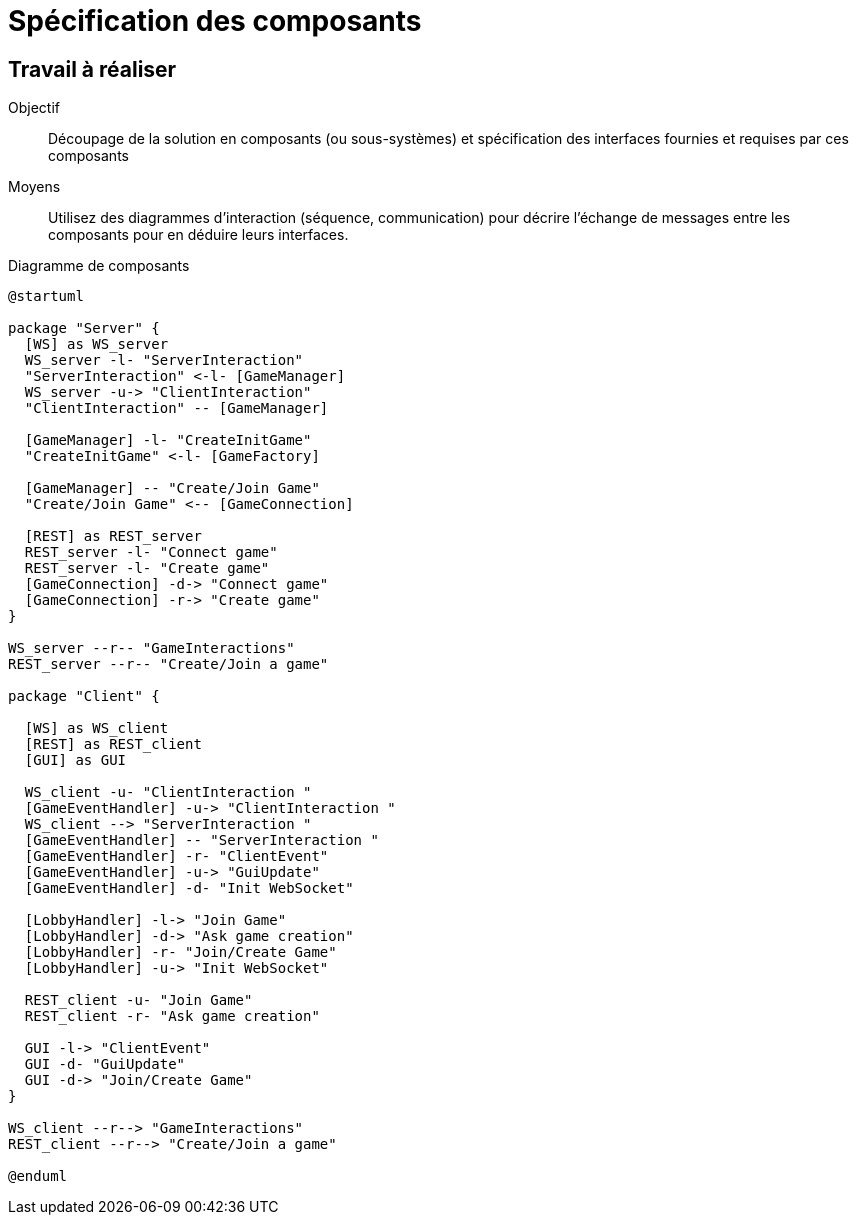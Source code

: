= Spécification des composants

== Travail à réaliser

Objectif::
Découpage de la solution en composants (ou sous-systèmes) et spécification des interfaces fournies et requises par ces composants

Moyens::
Utilisez des diagrammes d'interaction (séquence, communication) pour décrire l'échange de messages entre les composants pour en déduire leurs interfaces.

.Diagramme de composants
[plantuml]
....
@startuml
  
package "Server" {
  [WS] as WS_server
  WS_server -l- "ServerInteraction"
  "ServerInteraction" <-l- [GameManager]
  WS_server -u-> "ClientInteraction"
  "ClientInteraction" -- [GameManager]

  [GameManager] -l- "CreateInitGame"
  "CreateInitGame" <-l- [GameFactory]

  [GameManager] -- "Create/Join Game"
  "Create/Join Game" <-- [GameConnection]

  [REST] as REST_server
  REST_server -l- "Connect game"
  REST_server -l- "Create game"
  [GameConnection] -d-> "Connect game"
  [GameConnection] -r-> "Create game"
}

WS_server --r-- "GameInteractions"
REST_server --r-- "Create/Join a game"

package "Client" {

  [WS] as WS_client
  [REST] as REST_client
  [GUI] as GUI
  
  WS_client -u- "ClientInteraction "
  [GameEventHandler] -u-> "ClientInteraction "
  WS_client --> "ServerInteraction "
  [GameEventHandler] -- "ServerInteraction "
  [GameEventHandler] -r- "ClientEvent" 
  [GameEventHandler] -u-> "GuiUpdate"
  [GameEventHandler] -d- "Init WebSocket"

  [LobbyHandler] -l-> "Join Game"
  [LobbyHandler] -d-> "Ask game creation"
  [LobbyHandler] -r- "Join/Create Game"
  [LobbyHandler] -u-> "Init WebSocket"

  REST_client -u- "Join Game"
  REST_client -r- "Ask game creation"

  GUI -l-> "ClientEvent"
  GUI -d- "GuiUpdate"
  GUI -d-> "Join/Create Game"
}

WS_client --r--> "GameInteractions"
REST_client --r--> "Create/Join a game"

@enduml
....
